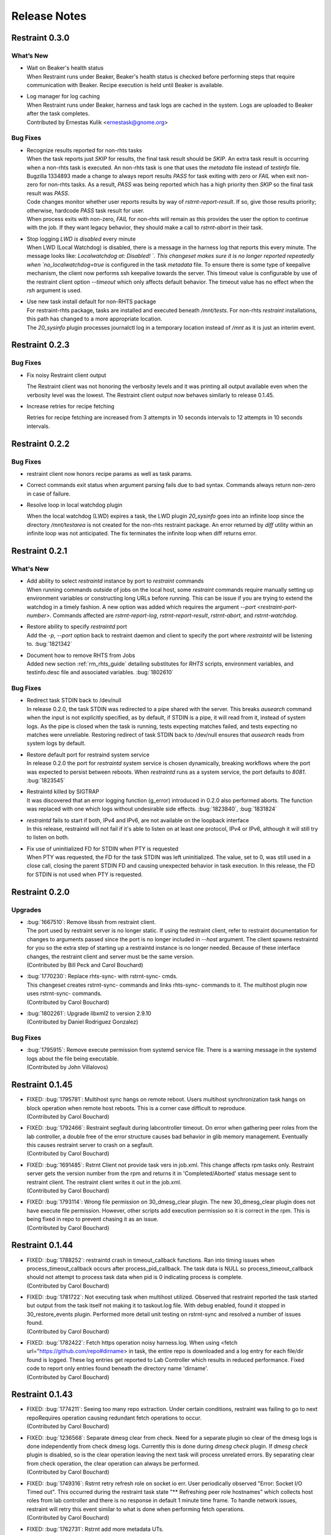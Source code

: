 Release Notes
=============

Restraint 0.3.0
---------------

What’s New
~~~~~~~~~~

* | Wait on Beaker's health status
  | When Restraint runs under Beaker, Beaker's health status is checked
    before performing steps that require communication with Beaker.
    Recipe execution is held until Beaker is available.
* | Log manager for log caching
  | When Restraint runs under Beaker, harness and task logs are cached
    in the system. Logs are uploaded to Beaker after the task completes.
  | Contributed by Ernestas Kulik <ernestask@gnome.org>


Bug Fixes
~~~~~~~~~

* | Recognize results reported for non-rhts tasks
  | When the task reports just `SKIP` for results, the final task result
    should be `SKIP`. An extra task result is occurring when a non-rhts task
    is executed.  An non-rhts task is one that uses the `metadata` file
    instead of `testinfo` file.  Bugzilla 1334893 made a change to always
    report results `PASS` for task exiting with zero or `FAIL` when
    exit non-zero for non-rhts tasks.  As a result, `PASS` was being
    reported which has a high priority then `SKIP` so the final task
    result was `PASS`.
  | Code changes monitor whether user reports results by way of
    `rstrnt-report-result`.  If so, give those results priority; otherwise,
    hardcode `PASS` task result for user.
  | When process exits with non-zero, `FAIL` for non-rhts will remain as this
    provides the user the option to continue with the job.  If they want
    legacy behavior, they should make a call to `rstrnt-abort` in their task.

* | Stop logging `LWD is disabled` every minute
  | When LWD (Local Watchdog) is disabled, there is a message in the
    harness log that reports this every minute.  The message looks
    like: `Localwatchdog at:  Disabled! `.  This changeset makes sure
    it is no longer reported repeatedly when `no_localwatchdog=true`
    is configured in the task `metadata` file.  To ensure there is some
    type of keepalive mechanism, the client now performs ssh keepalive
    towards the server.  This timeout value is configurable by use
    of the restraint client option `--timeout` which only affects default
    behavior. The timeout value has no effect when the `rsh` argument
    is used.

* | Use new task install default for non-RHTS package
  | For restraint-rhts package, tasks are installed and executed
    beneath `/mnt/tests`.  For non-rhts `restraint`
    installations, this path has changed to a more appropriate
    location.
  | The `20_sysinfo` plugin processes journalctl log in a temporary location
    instead of `/mnt` as it is just an interim event.


Restraint 0.2.3
---------------

Bug Fixes
~~~~~~~~~

- Fix noisy Restraint client output

  The Restraint client was not honoring the verbosity levels and it
  was printing all output available even when the verbosity level was
  the lowest.
  The Restraint client output now behaves similarly to release 0.1.45.

- Increase retries for recipe fetching

  Retries for recipe fetching are increased from 3 attempts in 10
  seconds intervals to 12 attempts in 10 seconds intervals.

Restraint 0.2.2
---------------

Bug Fixes
~~~~~~~~~

- restraint client now honors recipe params as well as task params.

- Correct commands exit status when argument parsing fails due to
  bad syntax. Commands always return non-zero in case of failure.

- Resolve loop in local watchdog plugin

  When the local watchdog (LWD) expires a task, the LWD plugin `20_sysinfo`
  goes into an infinite loop since the directory `/mnt/testarea` is not
  created for the non-rhts restraint package. An error returned by `diff`
  utility within an infinite loop was not anticipated.  The fix
  terminates the infinite loop when diff returns error.

Restraint 0.2.1
---------------

What's New 
~~~~~~~~~~
* | Add ability to select `restraintd` instance by port to `restraint` commands
  | When running commands outside of jobs on the local host,
    some `restraint` commands require manually setting up
    environment variables or constructing long URLs before running.
    This can be issue if you are trying to extend the watchdog in
    a timely fashion.  A new option was added which requires the
    argument `--port <restraint-port-number>`. Commands affected
    are `rstrnt-report-log`, `rstrnt-report-result`, `rstrnt-abort`, and
    `rstrnt-watchdog`.
* | Restore ability to specify `restraintd` port
  | Add the `-p, --port` option back to restraint daemon and client to specify the
    port where `restraintd` will be listening to. :bug:`1821342`
* | Document how to remove RHTS from Jobs
  | Added new section :ref:`rm_rhts_guide` detailing
    substitutes for `RHTS` scripts, environment variables,
    and testinfo.desc file and associated variables. :bug:`1802610`

Bug Fixes
~~~~~~~~~
* | Redirect task STDIN back to /dev/null
  | In release 0.2.0, the task STDIN was redirected to a pipe shared with the server. This
    breaks `ausearch` command when the input is not explicitly specified, as by default, if
    STDIN is a pipe, it will read from it, instead of system logs. As the pipe is closed
    when the task is running, tests expecting matches failed, and tests expecting no matches
    were unreliable.  Restoring redirect of task STDIN back to /dev/null ensures that `ausearch`
    reads from system logs by default.
* | Restore default port for restraind system service
  | In release 0.2.0 the port for `restraintd` system service is chosen dynamically,
    breaking workflows where the port was expected to persist between reboots.
    When `restraintd` runs as a system service, the port defaults to `8081`. :bug:`1823545`
* | Restraintd killed by SIGTRAP
  | It was discovered that an error logging function (g_error) introduced in 0.2.0 also
    performed aborts.  The function was replaced with one which logs without undesirable
    side effects. :bug:`1823840`, :bug:`1831824`
* | `restraintd` fails to start if both, IPv4 and IPv6, are not available on the loopback interface
  | In this release, restraintd will not fail if it's able to listen on at least one protocol,
    IPv4 or IPv6, although it will still try to listen on both.
* | Fix use of uninitialized FD for STDIN when PTY is requested
  | When PTY was requested, the FD for the task STDIN was left uninitialized. The value,
    set to 0, was still used in a close call, closing the parent STDIN FD and causing
    unexpected behavior in task execution.  In this release, the FD for STDIN is not used
    when PTY is requested.

Restraint 0.2.0
---------------

Upgrades
~~~~~~~~
* | :bug:`1667510`: Remove libssh from restraint client.
  | The port used by restraint server is no longer static.
    If using the restraint client, refer to restraint documentation
    for changes to arguments passed since the port is no longer
    included in `--host` argument. The client spawns restraintd
    for you so the extra step of starting up a restraintd instance
    is no longer needed. Because of these interface changes, the
    restraint client and server must be the same version.
  | (Contributed by Bill Peck and Carol Bouchard)
* | :bug:`1770230`: Replace rhts-sync- with rstrnt-sync- cmds.
  | This changeset creates rstrnt-sync- commands and links
    rhts-sync- commands to it. The multihost plugin now
    uses rstrnt-sync- commands.
  | (Contributed by Carol Bouchard)
* | :bug:`1802261`: Upgrade libxml2 to version 2.9.10
  | (Contributed by Daniel Rodriguez Gonzalez)

Bug Fixes
~~~~~~~~~
* | :bug:`1795915`: Remove execute permission from systemd service file.
    There is a warning message in the systemd logs about the file being
    executable.
  | (Contributed by John Villalovos)

Restraint 0.1.45
----------------

* | FIXED: :bug:`1795781`: Multihost sync hangs on remote reboot.
    Users multihost synchronization task hangs on block operation
    when remote host reboots.  This is a corner case difficult to
    reproduce.
  | (Contributed by Carol Bouchard)
* | FIXED: :bug:`1792466`: Restraint segfault during labcontroller timeout.
    On error when gathering peer roles from the lab controller, a double
    free of the error structure causes bad behavior in glib
    memory management.  Eventually this causes restraint server to crash
    on a segfault.
  | (Contributed by Carol Bouchard)
* | FIXED: :bug:`1691485`: Rstrnt Client not provide task vers in job.xml.
    This change affects rpm tasks only.  Restraint server gets the
    version number from the rpm and returns it in 'Completed/Aborted'
    status message sent to restraint client.  The restraint client
    writes it out in the job.xml.
  | (Contributed by Carol Bouchard)
* | FIXED: :bug:`1793114`: Wrong file permission on 30_dmesg_clear plugin.
    The new 30_dmesg_clear plugin does not have execute file permission.
    However, other scripts add execution permission so it is correct in
    the rpm.  This is being fixed in repo to prevent chasing it as
    an issue.
  | (Contributed by Carol Bouchard)

Restraint 0.1.44
----------------

* | FIXED: :bug:`1788252`: restraintd crash in timeout_callback functions.
    Ran into timing issues when process_timeout_callback occurs after
    process_pid_callback.  The task data is NULL so process_timeout_callback
    should not attempt to process task data when pid is 0 indicating
    process is complete.
  | (Contributed by Carol Bouchard)
* | FIXED: :bug:`1781722`: Not executing task when multihost utilized.
    Observed that restraint reported the task started but output from
    the task itself not making it to taskout.log file. With debug
    enabled, found it stopped in 30_restore_events plugin.
    Performed more detail unit testing on rstrnt-sync and resolved
    a number of issues found.
  | (Contributed by Carol Bouchard)
* | FIXED: :bug:`1782422`: Fetch https operation noisy harness.log.
    When using <fetch url="https://github.com/repo#dirname> in task, the
    entire repo is downloaded and a log entry for each file/dir found
    is logged.  These log entries get reported to Lab Controller
    which results in reduced performance.  Fixed code to report
    only entries found beneath the directory name 'dirname'.
  | (Contributed by Carol Bouchard)

Restraint 0.1.43
----------------

* | FIXED: :bug:`1774211`: Seeing too many repo extraction.
    Under certain conditions, restraint was failing to go
    to next repoRequires operation causing redundant
    fetch operations to occur.
  | (Contributed by Carol Bouchard)
* | FIXED: :bug:`1236568`: Separate dmesg clear from check.
    Need for a separate plugin so clear of the dmesg logs
    is done independently from check dmesg logs.
    Currently this is done during `dmesg check` plugin.
    If `dmesg check` plugin is disabled, so is the clear
    operation leaving the next task will process unrelated
    errors. By separating clear from check operation, the clear
    operation can always be performed.
  | (Contributed by Carol Bouchard)
* | FIXED: :bug:`1749316`: Rstrnt retry refresh role on socket io err.
    User periodically observed "Error: Socket I/O Timed out".
    This occurred during the restraint task state
    "** Refreshing peer role hostnames" which collects
    host roles from lab controller and there is no response
    in default 1 minute time frame.  To handle network
    issues, restraint will retry this event similar to
    what is done when performing fetch operations.
  | (Contributed by Carol Bouchard)
* | FIXED: :bug:`1762731`: Rstrnt add more metadata UTs.
  | (Contributed by Carol Bouchard)
* | NEW: :bug:`1455763`: New command rstrnt-prepare-reboot.
    It does the same preparatory work as rstrnt-reboot, but does not
    trigger the reboot. Tasks can use this prior to (intentionally)
    crashing the system or rebooting it in some other non-standard
    way.
  | (Contributed by Tomas Klohna)

Restraint 0.1.42
----------------

* | FIXED: :bug:`1753652`: Multihost Sync Improvements.
    A number of improvements have been made to the Multihost
    synchronization feature.
    * Only perform multihost sync when roles SERVERS and CLIENTS
      are defined in the environment.
    * Add the ability to tune the amount of time to pause before
      another retry attempt.
    * Restraint's retry pause time reduced to 30 from 60.
    * Improve log entries to provide insight to multihost sync
      operations.
  | (Contributed by Carol Bouchard)
* | FIXED: :bug:`1756515`: FALSESTRINGS not provide consistent results.
    If a dmesg log contains  "falsestring failurestring", then
    falsestring will override failurestring.  If they were
    swapped where "failurestring falsestring", then falsestring
    does not override failurestring which is a bug.  This
    changeset resolves this inconsistency.  It also removed
    printing of surrounding 5 lines around the matching line.
    This will make it easier for users to identify which line
    has matched.  The full dmesg log file is also provided so
    user can easily search through the full dmesg log if they
    need to see surrounding lines.
  | (Contributed by Carol Bouchard)

Restraint 0.1.41
----------------

* | FIXED: :bug:`1753336`: The cli rstrnt-adjust-watchdog command.
    was producing random results.  The message from restraintd
    to the lab controller was getting truncated when the number
    of digits for time increased.  There is an extra 30 minutes
    added to this message for external watchdog so it is possible
    for it to increase by 1 byte. Since restraintd used the same
    message received for the request, the message length was
    already set so the soup library didn't try to recalculate it.
    The solution is to initialize the length to 0 to force the
    soup library to recalculate it.
  | (Contributed by Carol Bouchard)
* | FIXED: :bug:`1751074`: Rlse 0.1.40 seeing a lot of invalid.
    dmesg failures.  This behavior only occurs on x86_64 arch.
    The rpm task /distribution/install, method VirtWorkaround()
    is setting an empty /usr/share/rhts/failurestrings file.
    As a result, every line is treated as a failure. Solution
    is to make sure the failurestrings file has content
    before using it.
    Included in this changeset is detail output for next triage.
    This output is written to the bottom of resultoutputfile.log when
    01_dmesg_check reports failure.  This debug code reports which
    set of failure and falsestring data was used: environment vars,
    files, or hardcoded defaults.  It shows content of the
    failure/falsestrings variables and if the files exist, if there
    is data in them or the files content is also dumped into the
    bottom of the log file.
  | (Contributed by Carol Bouchard)

Restraint 0.1.40
----------------

Released 4 September 2019.

* | FIXED: :bug:`1609330`: Restraint should have a log similar to
    beah's /mnt/testarea/current.log.  This file points to unique
    task file named /tmp/tmp.XXXX (where XXXX is random).  As tasks
    change, the link changes to new tmp.XXXX file.  File
    current.log makes it convenient to find current task log file
    as the job is running.
  | (Contributed by Carol Bouchard)
* | NEW: :bug:`1713313`: Provide an option for not rebooting the
    test box after localwatchdog killed a task. No new code was
    written for this since an option already existed.  This
    changeset documents the option `RSTRNT_DISABLED` which allows
    the user to disable specified plugins.
  | (Contributed by Carol Bouchard)
* | FIXED: :bug:`1678549`: Restraint starts too early for the system
    to get ready for testing.  Instead, wait until network is up
    before starting restraint.
  | (Contributed by Martin Styk)
* | FIXED: :bug:`1694221`: SELinux tests break. The `20_unconfined` plugin
    currently checks if process running with SELinux role and domain but
    was missing check if user is SELinux user.
  | (Contributed by Martin Styk)
* | FIXED: :bug:`1478653`: [RESTRAINT] Error uploading
    /var/log/messages. Seeing error Bad Request [soup_http_error_quark, 400].
    This error occurs because restraint reports the number of bytes to send
    but then sends more as the file continues to grow.  Now we only send the
    number of bytes from the point the transmission began and ignore
    subsequent lines in the log as they are just extra noise.
  | (Contributed by Carol Bouchard)
* | FIXED: :bug:`1700886`: Restraint not uploading resultoutputfile.log
    when local watchdog expires. The variable OUTPUTFILE was not
    being set.  It is now set to the tasks current.log (ref: 1609330) so
    it is now reported.
  | (Contributed by Carol Bouchard)
* | FIXED: :bug:`1730617`: Multihost: Task execution synchronization
    does not work in restraint. As documented in Beaker's Multihost Tasks
    section, Task 1 on both server and client must complete before moving
    on to Task 2 and so on.  A new plugin `85_sync_multihost_tasks` was
    added to cause synchronization between client and server tasks.
  | (Contributed by Carol Bouchard)
* | FIXED: :bug:`1700915`: Resolve inconsistency of MAXTIME vs MAX_TIME
    variables.  To resolve confusion, `RSTRNT_MAX_TIME` is being deprecated
    with an existing variable `KILLTIMEOVERRIDE`. This changeset documents
    this deprecation.
  | (Contributed by Tomas Klohna)
* | NEW: :bug:`1700926`: Allow task to adjust local watchdog.  The command
    rstrnt-adjust-watchdog only affects the external watchdog.  To be
    compatible with beah, this commmand also works for the local watchdog.
  | (Contributed by Carol Bouchard)
* | FIXED: :bug:`1705223`: Incomplete doc in regards to metadata/testinfo.desc.
    This is a spinoff from BZ1120496 but for restraint.  This changeset
    identified and documented variables in metadata and testinfo file.
  | (Contributed by Carol Bouchard)

Restraint 0.1.39
----------------

Released 27 February 2019.

* | NEW: :bug:`1552199`: Restraint-client now supports changing
    timeout value for the request.
  | (Contributed by Martin Styk)
* | FIXED: :bug:`1670377`: Fixed compilation issues for GCC9/Automake.
  | (Contributed by Martin Styk)

Restraint 0.1.38
----------------

Released 29 January 2019.

* | FIXED: :bug:`1670111`: Fixed crash of Restraint for ppc64le and aarch64
    architecture.
  | (Contributed by Bill Peck)

Restraint 0.1.37
----------------

Released 11 January 2019.

* | NEW: :bug:`1665390`: Added feature to set family from client XML.
  | (Contributed by Bill Peck)
* | NEW: :bug:`1656466`: Restraint now supports ``@module`` syntax for
    dependencies for RHEL8+.
  | (Contributed by Martin Styk)
* | FIXED: :bug:`1663125`: Restraint now listens separately for IPv4 and IPv6. One
    running version of the protocol is sufficient for ``restraintd`` run.
  | (Contributed by Bill Peck)
* | FIXED: :bug:`1663825`: When BootCurrent is not available, Restraint will
    try to fall back to :file:`/root/EFI_BOOT_ENTRY.TXT`.
  | (Contributed by Martin Styk)
* | FIXED: :bug:`1659353`: Fixed obsolete URL for Bzip2 package in Makefile.
  | (Contributed by Martin Styk)
* | FIXED: :bug:`1599550`: Fixed crash of Restraint for RHEL6 arch s390 caused
    by glib2.
  | (Contributed by Matt Tyson)
* | FIXED: :bug:`1608262`: Fixed guest-host synchronization.
  | (Contributed by Dan Callaghan)


Restraint 0.1.36
----------------

Released 24 August 2018.

* | NEW: :bug:`1506064`: The dmesg error checking plugin can now match patterns
    against multi-line "cut here" style traces. The plugin now ignores a warning
    about "mapping multiple BARs" on IBM x3250m4 systems, matching the existing
    behaviour of the RHTS dmesg checker.
  | (Contributed by Jacob McKenzie)

* | FIXED: :bug:`1592376`: Restraint resets the SIGPIPE handler before executing
    task processes. Previously the tasks would inherit the "ignore" action for
    SIGPIPE from the Restraint parent process, which would prevent normal shell
    broken pipe handling from working correctly in the task.
  | (Contributed by Matt Tyson)
* | FIXED: :bug:`1595167`: When the local watchdog timer expires, Restraint will
    now upload the output from :program:`journalctl` in favour of
    :file:`/var/log/messages` if the systemd journal is present. Previously it
    would attempt to upload :file:`/var/log/messages` even if the file did not
    exist, causing the local watchdog handling to enter an infinite loop.
  | (Contributed by Matt Tyson)
* | FIXED: :bug:`1593595`: Fixed an improper buffer allocation which could cause
    Restraint to crash with a segmentation fault instead of reporting an error
    message in certain circumstances.
  | (Contributed by Róman Joost)
* | FIXED: :bug:`1600825`: Fixed a file conflict introduced in Restraint 0.1.35
    between the ``restraint`` package and the ``rhts-test-env`` package.
  | (Contributed by Matt Tyson)
* | FIXED: :bug:`1601705`: Fixed a shell syntax error in the RPM %post scriptlet
    on RHEL4 which caused the package to be un-installable.
  | (Contributed by Dan Callaghan)
* | FIXED: :bug:`1585904`: Fixed a shell syntax error in the restraintd init
    script which caused it to fail to start on RHEL4.
  | (Contributed by Dan Callaghan)

.. Not reporting bug 1603084 which was an unreleased regression

.. Not reporting bugs 1597107, 1590570 which are development improvements
   not visible to users
